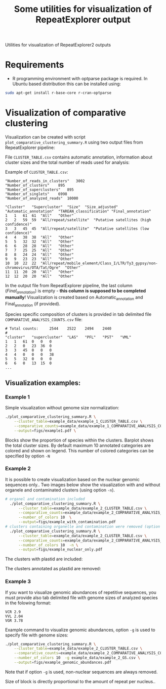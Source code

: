 #+TITLE: Some utilities for visualization of RepeatExplorer output
Utilities  for visualization of RepeatExplorer2 outputs

* Requirements
- R programming environment with optparse package is required. In Ubuntu based distribution this can be installed using:
#+begin_src bash
sudo apt-get install r-base-core r-cran-optparse
#+end_src

* Visualization of comparative clustering

Visualization can be created with script =plot_comparative_clustering_summary.R=
using two output files from RepeatExplorer pipeline:

File  ~CLUSTER_TABLE.csv~ contains automatic annotation, information about
cluster sizes and the total number of reads used for analysis:

Example of ~CLUSTER_TABLE.csv~:
#+begin_example 
"Number_of_reads_in_clusters"	3002
"Number_of_clusters"	895
"Number_of_superclusters"	895
"Number_of_singlets"	6998
"Number_of_analyzed_reads"	10000

"Cluster"	"Supercluster"	"Size"	"Size_adjusted"	"Automatic_annotation"	"TAREAN_classification"	"Final_annotation"
1	1	61	61	"All"	"Other"
2	2	59	59	"All/repeat/satellite"	"Putative satellites (high confidence)"
3	3	45	45	"All/repeat/satellite"	"Putative satellites (low confidence)"
4	4	38	38	"All"	"Other"
5	5	32	32	"All"	"Other"
6	6	28	28	"All"	"Other"
7	7	25	25	"All"	"Other"
8	8	24	24	"All"	"Other"
9	9	23	23	"All"	"Other"
10	10	22	22	"All/repeat/mobile_element/Class_I/LTR/Ty3_gypsy/non-chromovirus/OTA/Tat/Ogre"	"Other"
11	11	20	20	"All"	"Other"
12	12	20	20	"All"	"Other"
#+end_example
In the output file from RepeatExplorer pipeline, the last column
(/Final_annotation/) is empty - *this column is supposed to be completed
manually*! Visualization is created based on Automatic_annotation and
Final_annotation (if provided). 

Species specific composition of clusters is provided in tab delimited file ~COMPARATIVE_ANALYSIS_COUNTS.csv~ file:
#+begin_example
# Total counts:		2544	2522	2494	2440
#
"cluster"	"supercluster"	"LAS"	"PFL"	"PST"	"VML"
1	1	61	0	0	0
2	2	0	23	36	0
3	3	45	0	0	0
4	4	0	0	0	38
5	5	32	0	0	0
6	6	0	13	15	0
...
#+end_example


** Visualization examples:
*** Example 1
Simple visualization without genome size normalization:
#+begin_src bash :results output silent :tangle yes
  ./plot_comparative_clustering_summary.R \
      --cluster_table=example_data/example_1_CLUSTER_TABLE.csv \
      --comparative_counts=example_data/example_1_COMPARATIVE_ANALYSIS_COUNTS.csv \
      --output=figs/example1.pdf \
#+end_src

#+begin_src bash :exports none :results output silent :tangle yes
convert -density 200 figs/example1.pdf figs/example1.png
#+end_src


[[./figs/example1.png]]
Blocks show the proportion of species within the clusters. Barplot shows the
total cluster sizes. By default maximum 10 annotated categories are colored and
shown on legend. This number of colored categories can be specified by option =-N=

*** Example 2
It is possible to create visualization based on the nuclear genomic sequences only..
Two images below show the visualization with and without organele and
contaminated clusters (using option =-n=). 
#+begin_src bash :results output silent :tangle yes
# organel and contamination included
  ./plot_comparative_clustering_summary.R \
      --cluster_table=example_data/example_2_CLUSTER_TABLE.csv \
      --comparative_counts=example_data/example_2_COMPARATIVE_ANALYSIS_COUNTS.csv \
      --number_of_colors 10  \
      --output=figs/example_with_contamination.pdf
# clusters containing organelle and contamination were removed (option -n)
  ./plot_comparative_clustering_summary.R \
      --cluster_table=example_data/example_2_CLUSTER_TABLE.csv \
      --comparative_counts=example_data/example_2_COMPARATIVE_ANALYSIS_COUNTS.csv \
      --number_of_colors 10  -n \
      --output=figs/example_nuclear_only.pdf

#+end_src

#+begin_src bash :exports none :results output silent :tangle yes
convert -density 200 figs/example_with_contamination.pdf figs/example_with_contamination.png
convert -density 200 figs/example_nuclear_only.pdf figs/example_nuclear_only.png
#+end_src

The clusters with plastid are included:
[[./figs/example_with_contamination-0.png]]



The clusters annotated as plastid are removed:
[[./figs/example_nuclear_only-0.png]]


*** Example 3
If you want to visualize genomic abundances of repetitive sequences, you must
provide also tab delimited file with genome sizes of analyzed species in the
folowing format:
#+begin_example
VCR 2.9
VVL 2.04
VGR 3.78
#+end_example

Example command to visualize genomic abundances, option =-g= is used to specify
file with genome sizes:
#+begin_src bash  :results output silent :tangle yes
  ./plot_comparative_clustering_summary.R \
      --cluster_table=example_data/example_2_CLUSTER_TABLE.csv \
      --comparative_counts=example_data/example_2_COMPARATIVE_ANALYSIS_COUNTS.csv \
      --number_of_colors 10  -g example_data/example_2_GS.csv \
      --output=figs/example_genomic_abundances.pdf

#+end_src

#+begin_src bash :exports none :results output silent :tangle yes
convert -density 200 figs/example_genomic_abundances.pdf figs/example_genomic_abundances.png
#+end_src

Note that if option =-g= is used, non-nuclear sequences are always removed.

[[./figs/example_genomic_abundances-0.png]]
Size of block is directly proportional to the amount of repeat per nucleus..


